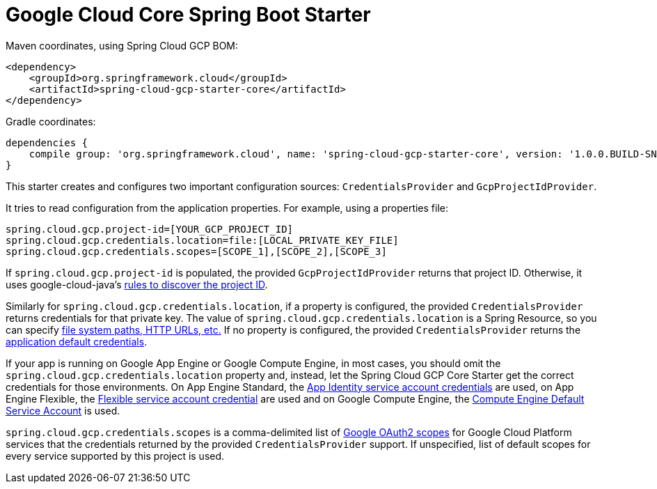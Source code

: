 = Google Cloud Core Spring Boot Starter

Maven coordinates, using Spring Cloud GCP BOM:

[source,xml]
----
<dependency>
    <groupId>org.springframework.cloud</groupId>
    <artifactId>spring-cloud-gcp-starter-core</artifactId>
</dependency>
----

Gradle coordinates:


[source]
----
dependencies {
    compile group: 'org.springframework.cloud', name: 'spring-cloud-gcp-starter-core', version: '1.0.0.BUILD-SNAPSHOT'
}
----


This starter creates and configures two important configuration sources: `CredentialsProvider` and
`GcpProjectIdProvider`.

It tries to read configuration from the application properties. For example, using a properties
file:

[source,yaml]
----
spring.cloud.gcp.project-id=[YOUR_GCP_PROJECT_ID]
spring.cloud.gcp.credentials.location=file:[LOCAL_PRIVATE_KEY_FILE]
spring.cloud.gcp.credentials.scopes=[SCOPE_1],[SCOPE_2],[SCOPE_3]
----

If `spring.cloud.gcp.project-id` is populated, the provided `GcpProjectIdProvider` returns that
project ID. Otherwise, it uses google-cloud-java's
http://googlecloudplatform.github.io/google-cloud-java/latest/apidocs/com/google/cloud/ServiceOptions.html#getDefaultProjectId--[rules to discover the project ID].

Similarly for `spring.cloud.gcp.credentials.location`, if a property is configured, the provided
`CredentialsProvider` returns credentials for that private key.
The value of `spring.cloud.gcp.credentials.location` is a Spring Resource, so you can specify
https://docs.spring.io/spring/docs/current/spring-framework-reference/html/resources.html#resources-implementations[file system paths, HTTP URLs, etc.]
If no property is configured, the provided `CredentialsProvider` returns the
http://google.github.io/google-auth-library-java/releases/0.7.1/apidocs/com/google/auth/oauth2/GoogleCredentials.html#getApplicationDefault()[application default credentials].

If your app is running on Google App Engine or Google Compute Engine, in most cases, you should omit
the `spring.cloud.gcp.credentials.location` property and, instead, let the Spring Cloud GCP Core
Starter get the correct credentials for those environments.
On App Engine Standard, the
https://cloud.google.com/appengine/docs/standard/java/appidentity/[App Identity service account credentials]
are used, on App Engine Flexible, the
https://cloud.google.com/appengine/docs/flexible/java/service-account[Flexible service account credential]
are used and on Google Compute Engine, the
https://cloud.google.com/compute/docs/access/create-enable-service-accounts-for-instances#using_the_compute_engine_default_service_account[Compute Engine Default Service Account]
is used.

`spring.cloud.gcp.credentials.scopes` is a comma-delimited list of
https://developers.google.com/identity/protocols/googlescopes[Google OAuth2 scopes] for Google
Cloud Platform services that the credentials returned by the provided `CredentialsProvider` support.
If unspecified, list of default scopes for every service supported by this project is used.
